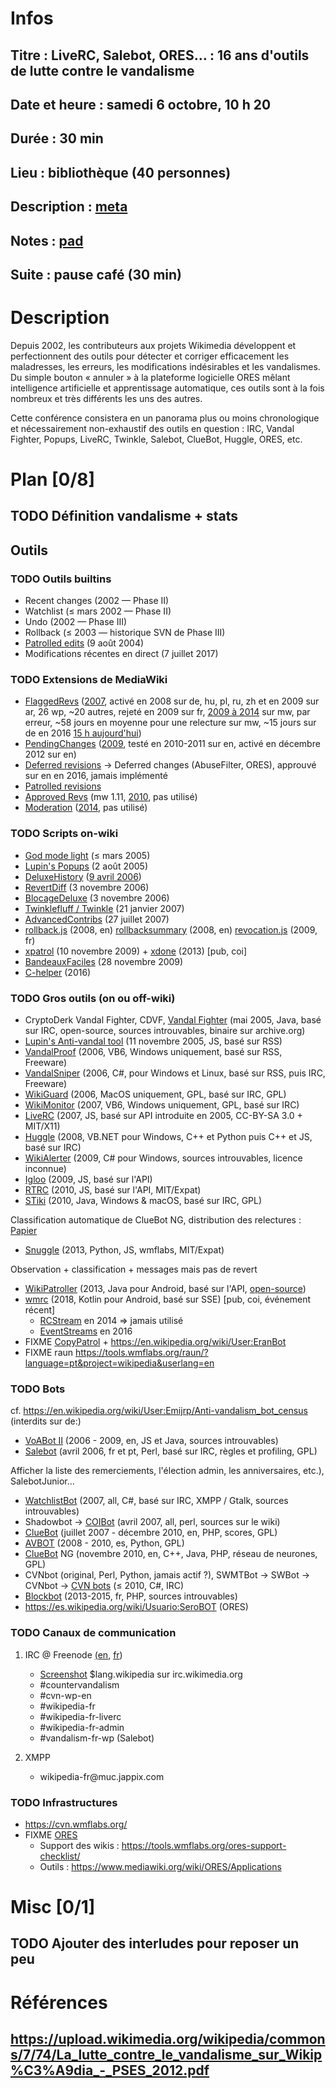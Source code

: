 * Infos
** Titre : LiveRC, Salebot, ORES… : 16 ans d'outils de lutte contre le vandalisme
** Date et heure : samedi 6 octobre, 10 h 20
** Durée : 30 min
** Lieu : bibliothèque (40 personnes)
** Description : [[https://meta.wikimedia.org/wiki/WikiConvention_francophone/2018/Programme/LiveRC,_Salebot,_ORES%E2%80%A6_:_16_ans_d%27outils_de_lutte_contre_le_vandalisme][meta]]
** Notes : [[https://notes.wikimedia.fr/public_pad/WikiConvFR18_vandalisme][pad]]
** Suite : pause café (30 min)
* Description
Depuis 2002, les contributeurs aux projets Wikimedia développent et
perfectionnent des outils pour détecter et corriger efficacement les
maladresses, les erreurs, les modifications indésirables et les vandalismes.
Du simple bouton « annuler » à la plateforme logicielle ORES mêlant
intelligence artificielle et apprentissage automatique, ces outils sont à la
fois nombreux et très différents les uns des autres.

Cette conférence consistera en un panorama plus ou moins chronologique et
nécessairement non-exhaustif des outils en question : IRC, Vandal Fighter,
Popups, LiveRC, Twinkle, Salebot, ClueBot, Huggle, ORES, etc.
* Plan [0/8]
  :PROPERTIES:
  :COOKIE_DATA: todo recursive
  :END:
** TODO Définition vandalisme + stats
** Outils
*** TODO Outils builtins
 - Recent changes (2002 — Phase II)
 - Watchlist (≤ mars 2002 — Phase II)
 - Undo (2002 — Phase III)
 - Rollback (≤ 2003 — historique SVN de Phase III)
 - [[https://meta.wikimedia.org/wiki/Help:Patrolled_edit/fr][Patrolled edits]] (9 août 2004)
 - Modifications récentes en direct (7 juillet 2017)
*** TODO Extensions de MediaWiki
 - [[https://meta.wikimedia.org/wiki/Flagged_Revisions][FlaggedRevs]] ([[https://gerrit.wikimedia.org/r/plugins/gitiles/mediawiki/extensions/FlaggedRevs/+/ef1bcdee976286b4e25f10d61b6b444f9cf0a10c][2007]], activé en 2008 sur de, hu, pl, ru, zh et en 2009 sur ar, 26 wp, ~20 autres, rejeté en 2009 sur fr, [[https://lists.wikimedia.org/pipermail/wikitech-l/2014-May/076651.html][2009 à 2014]] sur mw, par erreur, ~58 jours en moyenne pour une relecture sur mw, ~15 jours sur de en 2016 [[https://de.wikipedia.org/wiki/Spezial:Sichtungsstatistik][15 h aujourd'hui]])
 - [[https://en.wikipedia.org/wiki/Wikipedia:Pending_changes][PendingChanges]] ([[https://en.wikipedia.org/wiki/Wikipedia:Pending_changes#Timeline][2009]], testé en 2010-2011 sur en, activé en décembre 2012 sur en)
 - [[https://en.wikipedia.org/wiki/Wikipedia:Deferred_revisions][Deferred revisions]] → Deferred changes (AbuseFilter, ORES), approuvé sur en en 2016, jamais implémenté
 - [[https://en.wikipedia.org/wiki/Wikipedia:Patrolled_revisions][Patrolled revisions]]
 - [[https://www.mediawiki.org/wiki/Extension:Approved_Revs][Approved Revs]] (mw 1.11, [[https://gerrit.wikimedia.org/r/plugins/gitiles/mediawiki/extensions/ApprovedRevs/+/1470a7ad761c4360c2a88cf278d2b63290b70437][2010]], pas utilisé)
 - [[https://www.mediawiki.org/wiki/Extension:Moderation][Moderation]] ([[https://github.com/edwardspec/mediawiki-moderation/commit/351fd5fc52828bb76298975928a0b663cd6b7d5f][2014]], pas utilisé)
*** TODO Scripts on-wiki
 - [[http://sam.zoy.org/wikipedia/godmode-light.js][God mode light]] (≤ mars 2005)
 - [[https://en.wikipedia.org/wiki/Wikipedia:Tools/Navigation_popups][Lupin's Popups]] (2 août 2005)
 - [[https://fr.wikipedia.org/wiki/MediaWiki:Gadget-DeluxeHistory.js][DeluxeHistory]] ([[https://fr.wikipedia.org/w/index.php?title=Utilisateur:Dake/monobook.js/deluxehistory.js&action=history][9 avril 2006]])
 - [[https://fr.wikipedia.org/wiki/MediaWiki:Gadget-RevertDiff.js][RevertDiff]] (3 novembre 2006)
 - [[https://fr.wikipedia.org/wiki/MediaWiki:Gadget-BlocageDeluxe.js][BlocageDeluxe]] (3 novembre 2006)
 - [[https://en.wikipedia.org/wiki/Wikipedia:Twinkle][Twinklefluff / Twinkle]] (21 janvier 2007)
 - [[https://fr.wikipedia.org/wiki/Utilisateur:Maloq/AdvancedContribs/Documentation][AdvancedContribs]] (27 juillet 2007)
 - [[https://en.wikipedia.org/wiki/User:Gracenotes/rollback.js][rollback.js]] (2008, en) [[https://en.wikipedia.org/wiki/User:Ilmari_Karonen/rollbacksummary.js][rollbacksummary]] (2008, en) [[https://fr.wikipedia.org/wiki/Utilisateur:Stef48/revocation.js][revocation.js]] (2009, fr)
 - [[https://fr.wikipedia.org/wiki/Utilisateur:Arkanosis/xpatrol.js][xpatrol]] (10 novembre 2009) + [[https://fr.wikipedia.org/w/index.php?title=Utilisateur:Arkanosis/xdone.js][xdone]] (2013) [pub, coi]
 - [[https://fr.wikipedia.org/wiki/Projet:JavaScript/Notices/BandeauxFaciles][BandeauxFaciles]] (28 novembre 2009)
 - [[https://fr.wikipedia.org/wiki/MediaWiki:Gadget-C_helper.js][C-helper]] (2016)
*** TODO Gros outils (on ou off-wiki)
 - CryptoDerk Vandal Fighter, CDVF, [[https://en.wikipedia.org/wiki/User:Henna/VF][Vandal Fighter]] (mai 2005, Java, basé sur IRC, open-source, sources introuvables, binaire sur archive.org)
 - [[https://en.wikipedia.org/wiki/User:Lupin/Anti-vandal_tool][Lupin's Anti-vandal tool]] (11 novembre 2005, JS, basé sur RSS)
 - [[https://en.wikipedia.org/wiki/User:AmiDaniel/VandalProof][VandalProof]] (2006, VB6, Windows uniquement, basé sur RSS, Freeware)
 - [[https://en.wikipedia.org/wiki/User:Crazycomputers/VandalSniper][VandalSniper]] (2006, C#, pour Windows et Linux, basé sur RSS, puis IRC, Freeware)
 - [[https://en.wikipedia.org/wiki/User:BradBeattie/WikiGuard][WikiGuard]] (2006, MacOS uniquement, GPL, basé sur IRC, GPL)
 - [[https://meta.wikimedia.org/wiki/WikiMonitor][WikiMonitor]] (2007, VB6, Windows uniquement, GPL, basé sur IRC)
 - [[https://fr.wikipedia.org/wiki/Wikip%C3%A9dia:LiveRC/Documentation/Pr%C3%A9sentation/fr][LiveRC]] (2007, JS, basé sur API introduite en 2005, CC-BY-SA 3.0 + MIT/X11)
 - [[https://en.wikipedia.org/wiki/Wikipedia:Huggle][Huggle]] (2008, VB.NET pour Windows, C++ et Python puis C++ et JS, basé sur IRC)
 - [[https://en.wikipedia.org/wiki/User:Kingpin13/WikiAlerter][WikiAlerter]] (2009, C# pour Windows, sources introuvables, licence inconnue)
 - [[https://en.wikipedia.org/wiki/Wikipedia:Igloo][Igloo]] (2009, JS, basé sur l'API)
 - [[https://meta.wikimedia.org/wiki/User:Krinkle/Tools/Real-Time_Recent_Changes][RTRC]] (2010, JS, basé sur l'API, MIT/Expat)
 - [[https://en.wikipedia.org/wiki/Wikipedia:STiki][STiki]] (2010, Java, Windows & macOS, basé sur IRC, GPL)
Classification automatique de ClueBot NG, distribution des relectures : [[https://upload.wikimedia.org/wikipedia/commons/c/cc/Spatio-Temporal_Analysis_of_Revision_Metadata_and_the_STiki_Anti-Vandalism_Tool.pdf][Papier]]
 - [[https://en.wikipedia.org/wiki/Wikipedia:Snuggle][Snuggle]] (2013, Python, JS, wmflabs, MIT/Expat)
Observation + classification + messages mais pas de revert
 - [[https://en.wikipedia.org/wiki/User:Jfmantis/WikiPatroller][WikiPatroller]] (2013, Java pour Android, basé sur l'API, [[https://github.com/jfmantis/WikiPatroller][open-source]])
 - [[https://fr.wikipedia.org/wiki/Wikip%C3%A9dia:Wmrc][wmrc]] (2018, Kotlin pour Android, basé sur SSE) [pub, coi, événement récent]
   - [[https://wikitech.wikimedia.org/wiki/Obsolete:RCStream][RCStream]] en 2014 ⇒ jamais utilisé
   - [[https://wikitech.wikimedia.org/wiki/EventStreams][EventStreams]] en 2016
 - FIXME [[https://meta.wikimedia.org/wiki/CopyPatrol][CopyPatrol]] + https://en.wikipedia.org/wiki/User:EranBot
 - FIXME raun https://tools.wmflabs.org/raun/?language=pt&project=wikipedia&userlang=en
*** TODO Bots
cf. https://en.wikipedia.org/wiki/User:Emijrp/Anti-vandalism_bot_census (interdits sur de:)
 - [[https://en.wikipedia.org/wiki/User:VoABot_II/Help][VoABot II]] (2006 - 2009, en, JS et Java, sources introuvables)
 - [[https://fr.wikipedia.org/wiki/Aide:Salebot][Salebot]] (avril 2006, fr et pt, Perl, basé sur IRC, règles et profiling, GPL)
Afficher la liste des remerciements, l'élection admin, les anniversaires, etc.), SalebotJunior…
 - [[https://en.wikipedia.org/wiki/User:Crazycomputers/WatchlistBot][WatchlistBot]] (2007, all, C#, basé sur IRC, XMPP / Gtalk, sources introuvables)
 - Shadowbot → [[https://en.wikipedia.org/wiki/User:COIBot][COIBot]] (avril 2007, all, perl, sources sur le wiki)
 - [[https://en.wikipedia.org/wiki/User:ClueBot][ClueBot]] (juillet 2007 - décembre 2010, en, PHP, scores, GPL)
 - [[https://es.wikipedia.org/wiki/Usuario:AVBOT][AVBOT]] (2008 - 2010, es, Python, GPL)
 - [[https://en.wikipedia.org/wiki/User:ClueBot_NG][ClueBot]] NG (novembre 2010, en, C++, Java, PHP, réseau de neurones, GPL)
 - CVNbot (original, Perl, Python, jamais actif ?), SWMTBot → SWBot → CVNbot → [[https://meta.wikimedia.org/wiki/Countervandalism_Network/Bots#CVN-ClerkBot][CVN bots]] (≤ 2010, C#, IRC)
 - [[https://fr.wikipedia.org/wiki/Utilisateur:Blockbot][Blockbot]] (2013-2015, fr, PHP, sources introuvables)
 - https://es.wikipedia.org/wiki/Usuario:SeroBOT (ORES)
*** TODO Canaux de communication
**** IRC @ Freenode [[https://en.wikipedia.org/wiki/Wikipedia:IRC#Channels_for_specific_tasks][(en]], [[https://fr.wikipedia.org/wiki/Aide:IRC#Canaux_consacr%C3%A9s_%C3%A0_Wikip%C3%A9dia_sur_irc.freenode.net][fr]])
 - [[https://upload.wikimedia.org/wikipedia/commons/0/01/Wikipedia_IRC_Feed.png][Screenshot]] $lang.wikipedia sur irc.wikimedia.org
 - #countervandalism
 - #cvn-wp-en
 - #wikipedia-fr
 - #wikipedia-fr-liverc
 - #wikipedia-fr-admin
 - #vandalism-fr-wp (Salebot)
**** XMPP
 - wikipedia-fr@muc.jappix.com
*** TODO Infrastructures
 - https://cvn.wmflabs.org/
 - FIXME [[https://www.mediawiki.org/wiki/ORES][ORES]]
  - Support des wikis : https://tools.wmflabs.org/ores-support-checklist/
  - Outils : https://www.mediawiki.org/wiki/ORES/Applications
* Misc [0/1]
** TODO Ajouter des interludes pour reposer un peu
* Références
** https://upload.wikimedia.org/wikipedia/commons/7/74/La_lutte_contre_le_vandalisme_sur_Wikip%C3%A9dia_-_PSES_2012.pdf
